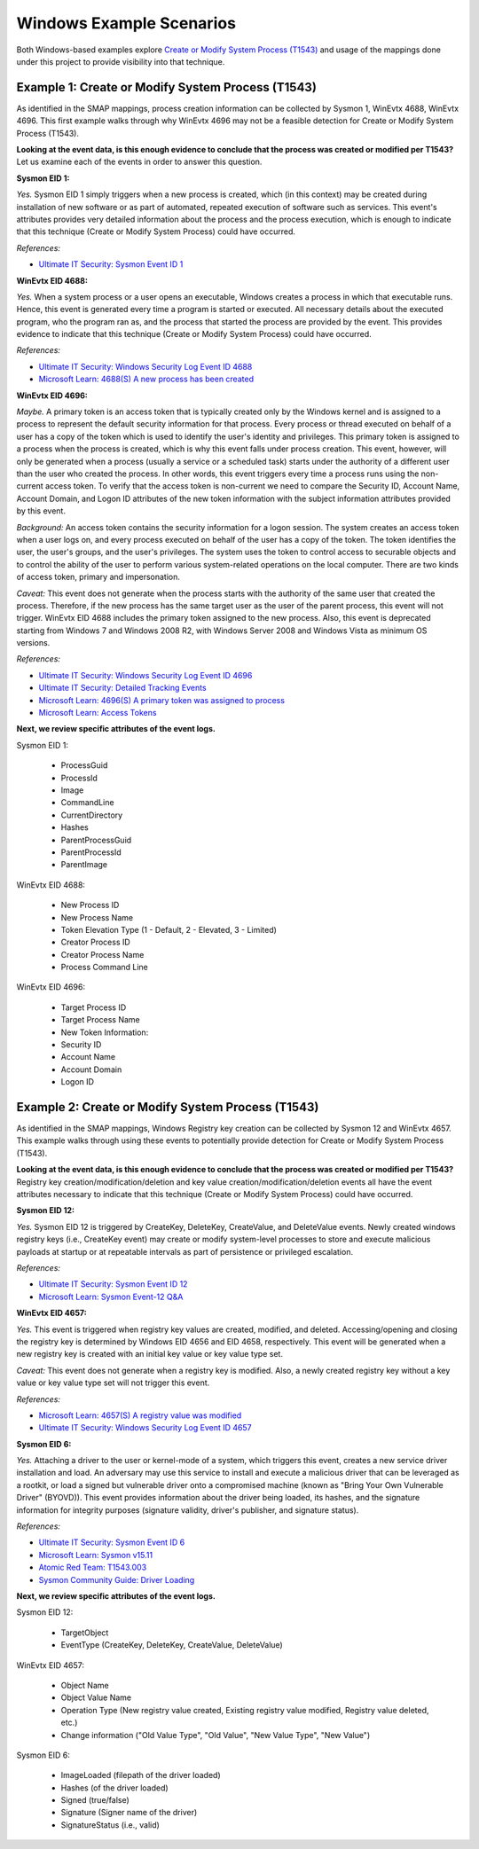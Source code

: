 Windows Example Scenarios
=========================

Both Windows-based examples explore `Create or Modify System Process (T1543)
<https://attack.mitre.org/techniques/T1543>`__ and usage of the mappings done under this
project to provide visibility into that technique.

Example 1: Create or Modify System Process (T1543)
--------------------------------------------------

As identified in the SMAP mappings, process creation information can be collected by
Sysmon 1, WinEvtx 4688, WinEvtx 4696. This first example walks through why WinEvtx 4696
may not be a feasible detection for Create or Modify System Process (T1543).

.. image:: ../_static/winex1.png

**Looking at the event data, is this enough evidence to conclude that the process was
created or modified per T1543?** Let us examine each of the events in order to answer
this question.

**Sysmon EID 1:**

*Yes.* Sysmon EID 1 simply triggers when a new process is created, which (in this
context) may be created during installation of new software or as part of automated,
repeated execution of software such as services. This event's attributes provides
very detailed information about the process and the process execution, which is
enough to indicate that this technique (Create or Modify System Process) could have
occurred.

*References:*

* `Ultimate IT Security: Sysmon Event ID 1
  <https://www.ultimatewindowssecurity.com/securitylog/encyclopedia/event.aspx?eventid=90001>`__

**WinEvtx EID 4688:**

*Yes.* When a system process or a user opens an executable, Windows creates a process in which
that executable runs. Hence, this event is generated every time a program is started or executed.
All necessary details about the executed program, who the program ran as, and the process that
started the process are provided by the event. This provides evidence to indicate that this
technique (Create or Modify System Process) could have occurred.

*References:*

* `Ultimate IT Security: Windows Security Log Event ID 4688
  <https://www.ultimatewindowssecurity.com/securitylog/encyclopedia/event.aspx?eventid=4688>`__
* `Microsoft Learn: 4688(S) A new process has been created
  <https://learn.microsoft.com/en-us/windows/security/threat-protection/auditing/event-4688>`__

**WinEvtx EID 4696:**

*Maybe.* A primary token is an access token that is typically created only by the
Windows kernel and is assigned to a process to represent the default security
information for that process. Every process or thread executed on behalf of a user has a
copy of the token which is used to identify the user's identity and privileges. This
primary token is assigned to a process when the process is created, which is why this
event falls under process creation. This event, however, will only be generated when a
process (usually a service or a scheduled task) starts under the authority of a
different user than the user who created the process. In other words, this event
triggers every time a process runs using the non-current access token. To verify that
the access token is non-current we need to compare the Security ID, Account Name,
Account Domain, and Logon ID attributes of the new token information with the subject
information attributes provided by this event.

*Background:* An access token contains the security information for a logon session. The
system creates an access token when a user logs on, and every process executed on behalf
of the user has a copy of the token. The token identifies the user, the user's groups,
and the user's privileges. The system uses the token to control access to securable
objects and to control the ability of the user to perform various system-related
operations on the local computer. There are two kinds of access token, primary and
impersonation.

*Caveat:* This event does not generate when the process starts with the authority of the
same user that created the process. Therefore, if the new process has the same target
user as the user of the parent process, this event will not trigger. WinEvtx EID 4688
includes the primary token assigned to the new process. Also, this event is deprecated
starting from Windows 7 and Windows 2008 R2, with Windows Server 2008 and Windows Vista
as minimum OS versions.

*References:*

* `Ultimate IT Security: Windows Security Log Event ID 4696
  <https://www.ultimatewindowssecurity.com/securitylog/encyclopedia/event.aspx?eventid=4696>`__
* `Ultimate IT Security: Detailed Tracking Events
  <https://www.ultimatewindowssecurity.com/securitylog/book/page.aspx?spid=chapter6#ProCre>`__
* `Microsoft Learn: 4696(S) A primary token was assigned to process
  <https://learn.microsoft.com/en-us/windows/security/threat-protection/auditing/event-4696>`__
* `Microsoft Learn: Access Tokens
  <https://learn.microsoft.com/en-us/windows/win32/secauthz/access-tokens>`__

**Next, we review specific attributes of the event logs.**

Sysmon EID 1:

   * ProcessGuid
   * ProcessId
   * Image
   * CommandLine
   * CurrentDirectory
   * Hashes
   * ParentProcessGuid
   * ParentProcessId
   * ParentImage

WinEvtx EID 4688:

   * New Process ID
   * New Process Name
   * Token Elevation Type (1 - Default, 2 - Elevated, 3 - Limited)
   * Creator Process ID
   * Creator Process Name
   * Process Command Line

WinEvtx EID 4696:

   * Target Process ID
   * Target Process Name
   * New Token Information:
   * Security ID
   * Account Name
   * Account Domain
   * Logon ID


Example 2: Create or Modify System Process (T1543)
--------------------------------------------------

As identified in the SMAP mappings, Windows Registry key creation can be collected by
Sysmon 12 and WinEvtx 4657. This example walks through using these events to potentially
provide detection for Create or Modify System Process (T1543).

.. image:: ../_static/winex2.png

**Looking at the event data, is this enough evidence to conclude that the process was
created or modified per T1543?** Registry key creation/modification/deletion and key
value creation/modification/deletion events all have the event attributes necessary to
indicate that this technique (Create or Modify System Process) could have occurred.

**Sysmon EID 12:**

*Yes.* Sysmon EID 12 is triggered by CreateKey, DeleteKey, CreateValue, and DeleteValue
events. Newly created windows registry keys (i.e., CreateKey event) may create or modify
system-level processes to store and execute malicious payloads at startup or at
repeatable intervals as part of persistence or privileged escalation.

*References:*

* `Ultimate IT Security: Sysmon Event ID 12
  <https://www.ultimatewindowssecurity.com/securitylog/encyclopedia/event.aspx?eventid=90012>`__
* `Microsoft Learn: Sysmon Event-12 Q&A
  <https://learn.microsoft.com/en-us/answers/questions/883005/sysmon-event-12-eventtype-createvalue-event-only-n>`__

**WinEvtx EID 4657:**

*Yes.* This event is triggered when registry key values are created, modified, and deleted.
Accessing/opening and closing the registry key is determined by Windows EID 4656 and EID 4658,
respectively. This event will be generated when a new registry key is created with an initial
key value or key value type set.

*Caveat:* This event does not generate when a registry key is modified. Also, a newly created
registry key without a key value or key value type set will not trigger this event.

*References:*

* `Microsoft Learn: 4657(S) A registry value was modified
  <https://learn.microsoft.com/en-us/windows/security/threat-protection/auditing/event-4657>`__
* `Ultimate IT Security: Windows Security Log Event ID 4657
  <https://www.ultimatewindowssecurity.com/securitylog/encyclopedia/event.aspx?eventid=4657>`__


**Sysmon EID 6:**

*Yes.* Attaching a driver to the user or kernel-mode of a system, which triggers this event,
creates a new service driver installation and load. An adversary may use this service to
install and execute a malicious driver that can be leveraged as a rootkit, or load a signed
but vulnerable driver onto a compromised machine (known as "Bring Your Own Vulnerable Driver"
(BYOVD)). This event provides information about the driver being loaded, its hashes, and the
signature information for integrity purposes (signature validity, driver's publisher, and
signature status).

*References:*

* `Ultimate IT Security: Sysmon Event ID 6
  <https://www.ultimatewindowssecurity.com/securitylog/encyclopedia/event.aspx?eventid=90006>`__
* `Microsoft Learn: Sysmon v15.11
  <https://learn.microsoft.com/en-us/sysinternals/downloads/sysmon>`__
* `Atomic Red Team: T1543.003
  <https://github.com/redcanaryco/atomic-red-team/blob/master/atomics/T1543.003/T1543.003.md>`__
* `Sysmon Community Guide: Driver Loading
  <https://github.com/trustedsec/SysmonCommunityGuide/blob/master/chapters/driver-loading.md>`__

**Next, we review specific attributes of the event logs.**

Sysmon EID 12:

   * TargetObject
   * EventType (CreateKey, DeleteKey, CreateValue, DeleteValue)

WinEvtx EID 4657:

   * Object Name
   * Object Value Name
   * Operation Type (New registry value created, Existing registry value modified, Registry value deleted, etc.)
   * Change information ("Old Value Type", "Old Value", "New Value Type", "New Value")

Sysmon EID 6:

   * ImageLoaded (filepath of the driver loaded)
   * Hashes (of the driver loaded)
   * Signed (true/false)
   * Signature (Signer name of the driver)
   * SignatureStatus (i.e., valid)
